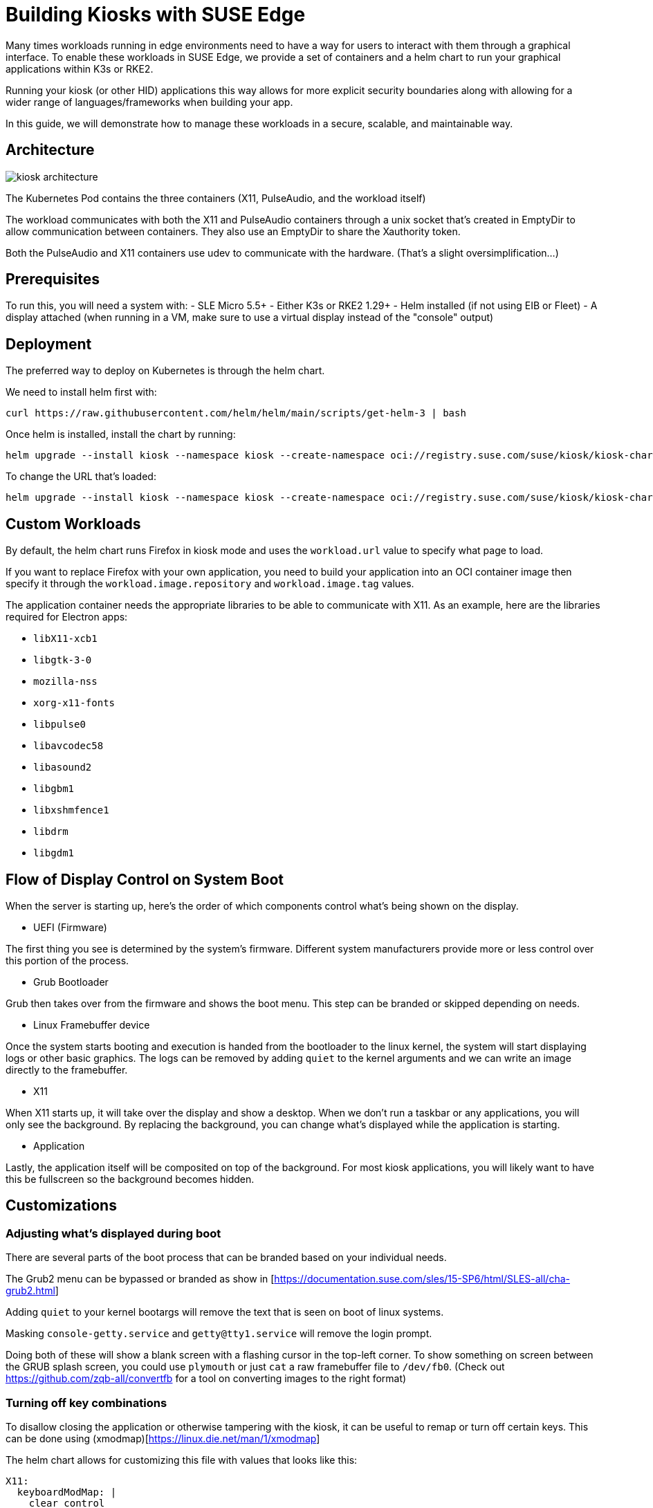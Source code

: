 [#component-kiosk]
= Building Kiosks with SUSE Edge
:experimental:

ifdef::env-github[]
:imagesdir: ../images/
:tip-caption: :bulb:
:note-caption: :information_source:
:important-caption: :heavy_exclamation_mark:
:caution-caption: :fire:
:warning-caption: :warning:
endif::[]


Many times workloads running in edge environments need to have a way for users to interact with them through a graphical interface. To enable these workloads in SUSE Edge, we provide a set of containers and a helm chart to run your graphical applications within K3s or RKE2. 

Running your kiosk (or other HID) applications this way allows for more explicit security boundaries along with allowing for a wider range of languages/frameworks when building your app.

In this guide, we will demonstrate how to manage these workloads in a secure, scalable, and maintainable way. 

== Architecture

image::kiosk-architecture.png[]

The Kubernetes Pod contains the three containers (X11, PulseAudio, and the workload itself)

The workload communicates with both the X11 and PulseAudio containers through a unix socket that's created in EmptyDir to allow communication between containers. They also use an EmptyDir to share the Xauthority token.

Both the PulseAudio and X11 containers use udev to communicate with the hardware. (That's a slight oversimplification...)

== Prerequisites

To run this, you will need a system with:
- SLE Micro 5.5+
- Either K3s or RKE2 1.29+
- Helm installed (if not using EIB or Fleet)
- A display attached (when running in a VM, make sure to use a virtual display instead of the "console" output)

== Deployment

The preferred way to deploy on Kubernetes is through the helm chart.

We need to install helm first with:
[,bash]
----
curl https://raw.githubusercontent.com/helm/helm/main/scripts/get-helm-3 | bash
----

Once helm is installed, install the chart by running:

[,bash] 
----
helm upgrade --install kiosk --namespace kiosk --create-namespace oci://registry.suse.com/suse/kiosk/kiosk-chart --version=1.0.0
----

To change the URL that's loaded:

[,bash] 
----
helm upgrade --install kiosk --namespace kiosk --create-namespace oci://registry.suse.com/suse/kiosk/kiosk-chart --version=1.0.0 --set workload.url=http://<svcname>.svc.<namespace>.cluster.local
----


== Custom Workloads

By default, the helm chart runs Firefox in kiosk mode and uses the `workload.url` value to specify what page to load. 

If you want to replace Firefox with your own application, you need to build your application into an OCI container image then specify it through the `workload.image.repository` and `workload.image.tag` values. 

The application container needs the appropriate libraries to be able to communicate with X11. As an example, here are the libraries required for Electron apps:

- `libX11-xcb1`
- `libgtk-3-0`
- `mozilla-nss`
- `xorg-x11-fonts`
- `libpulse0`
- `libavcodec58`
- `libasound2`
- `libgbm1`
- `libxshmfence1`
- `libdrm`
- `libgdm1`


== Flow of Display Control on System Boot

When the server is starting up, here's the order of which components control what's being shown on the display.

- UEFI (Firmware)

The first thing you see is determined by the system's firmware. Different system manufacturers provide more or less control over this portion of the process.

- Grub Bootloader

Grub then takes over from the firmware and shows the boot menu. This step can be branded or skipped depending on needs.

- Linux Framebuffer device

Once the system starts booting and execution is handed from the bootloader to the linux kernel, the system will start displaying logs or other basic graphics. The logs can be removed by adding `quiet` to the kernel arguments and we can write an image directly to the framebuffer.

- X11 

When X11 starts up, it will take over the display and show a desktop. When we don't run a taskbar or any applications, you will only see the background. By replacing the background, you can change what's displayed while the application is starting.

- Application

Lastly, the application itself will be composited on top of the background. For most kiosk applications, you will likely want to have this be fullscreen so the background becomes hidden.


== Customizations

=== Adjusting what's displayed during boot

There are several parts of the boot process that can be branded based on your individual needs.

The Grub2 menu can be bypassed or branded as show in [https://documentation.suse.com/sles/15-SP6/html/SLES-all/cha-grub2.html] 

Adding `quiet` to your kernel bootargs will remove the text that is seen on boot of linux systems.

Masking `console-getty.service` and `getty@tty1.service` will remove the login prompt. 

Doing both of these will show a blank screen with a flashing cursor in the top-left corner. To show something on screen between the GRUB splash screen, you could use `plymouth` or just `cat` a raw framebuffer file to `/dev/fb0`. (Check out https://github.com/zqb-all/convertfb for a tool on converting images to the right format)

=== Turning off key combinations

To disallow closing the application or otherwise tampering with the kiosk, it can be useful to remap or turn off certain keys. This can be done using (xmodmap)[https://linux.die.net/man/1/xmodmap]

The helm chart allows for customizing this file with values that looks like this: 

[,yaml]
```
X11:
  keyboardModMap: |
    clear control
    clear mod1
    clear mod2 
    clear mod3
    clear mod4
    clear mod5
    keycode  66 =
    keycode 108 =
    keycode 133 =
    keycode 134 =
    keycode 150 =
    keycode 204 =
    keycode 205 =
    keycode 206 =
    keycode 207 =
```

=== Accessing services from the GUI workload

Like any kubernetes workload, the kiosk workload can access resources that are available to the pod. This includes other services in the same kubernetes cluster through `<svc_name>.<ns>.<svc>.cluster.local` and can be controlled through the cluster's NetworkPolicies.

Note: If you need to access services on the node that are outside of the cluster (such as Cockpit for local administration), you need to either know your node's ip address or provide a loopback address that's not already assigned. For example, you could add the non-routable address of `172.16.0.1` to each of your nodes' `lo` device.

The helm chart allows for adding additional hostname resolution in case your workload needs to refer to static ip addresses:

[,yaml]
```
hostAliases:
- hostnames:
  - "cockpit.local"
  ip: "172.16.0.1"
```

=== Connecting to a service that uses self signed certs

If your UI needs to load from locations that are secured with self-signed certificates, this is complicated by Chromium (and related stacks such as Electron) using it's own trust store for certificates so you need to load a new one in separately.

To do this, you can build a generic secret with an nssdb files with a script that looks like this:

[,yaml]
```
#!/bin/bash
export NSSDB=/tmp/cert/nssdb


# Create new self-signed cert
openssl req -x509 -sha256 -days 36500 -keyout mycert.key -out mycert.crt -nodes -subj "/C=US/ST=CA/O=OC/OU=Org/CN=myhost.local" -addext "subjectAltName = DNS:myhost.local"

# Create P12 cert from self-signed
openssl pkcs12 -export -out mycert.p12 -inkey mycert.key -in mycert.crt -passout pass: -name mycert

# Create NSSDB files 
mkdir -p $NSSDB
certutil -d sql:$NSSDB -N --empty-password 

# Import P12 cert to NSSDB and add permissions
pk12util -d sql:$NSSDB -i mycert.p12 -W ""
certutil -d sql:$NSSDB -M -n "mycert" -t "TCu,,"

# Create secret from files on disk
kubectl create secret generic nssdb -n kiosk --from-file=$NSSDB
```

Then add the following to your helm values:

[,yaml]
```
workload: 
  nssdbSecretName: nssdb
```

=== Forcing a specific resolution

Most displays will negotiate the best resolution possible but sometimes you may want to force a specific resolution. To achieve this, you can overwrite the script that does the display setup with the xinitrcOverride helm value:

[,yaml]
```
X11:
  xinitrcOverride: |
    #!/bin/bash
    xset -dpms
    xset s off
    xset s noblank
    DISPLAY=:0

    # Don't edit this part
    [ ! -d "/home/user/xauthority" ] && mkdir -p "/home/user/xauthority"
    touch /home/user/xauthority/.xauth
    xauth -i -f /home/user/xauthority/.xauth generate $DISPLAY . trusted timeout 0
    chown -R user:users /home/user/xauthority

    # Get output name (assumes a single display)
    OUTPUT=`xrandr |grep "\ connected" | cut -d " " -f1`

    # Set resolution
    xrandr --output $OUTPUT --mode 1920x1080

    ( [ -f ~/.Xmodmap ] ) && xmodmap ~/.Xmodmap

    exec icewm-session-lite
```

=== Changing /dev/shm size

By default, the chart mounts in an in-memory tmpfs to be used by the application. The limit for this volume is set to 256Mi but can be adjusted with the following helm values:

[,yaml]
```
workload:
  shm:
    sizeLimit: <the limit you want>
```

If you don't want or need this volume for your application, you can disable it with:

[,yaml]
```
workload:
  shm:
    enabled: false
```


=== Running additional sidecars in the same pod

If you have additional workloads that need to get run as sidecars for your GUI application, you can do that by adding them to the `additionalContainers` section in the values file. If the container needs access to the display, you can achieve that with `accessDisplay: true`. 


An example of where this can be useful is when doing development work on a GUI application. It may be needed to run inside VMs that wouldn't have a display attached. We can get around this issue by adding a VNC server. (Please note that this is not recommended in production environments due to potential security issues)

To add a VNC server, install the helm chart with the following values included:

[,yaml]
```
additionalContainers:
- name: vnc
  image:
    repository: registry.opensuse.org/home/atgracey/wallboardos/15.6/vnc
    tag: "latest"
    pullPolicy: IfNotPresent
  ports:
    - name: vnc
      targetPort: 5900
      servicePort: 5900
  accessDisplay: true
```

Then, from the computer you want to connect from, run:

`kubectl port-forward 5900:5900 svc/svc-vnc -n kiosk`

You should now be able to connect your VNC client to localhost:5900

=== Installing with with Edge Image Builder 

To build a full stack kiosk installation image, you can use Edge Image Builder (EIB) with the following steps:

1. Setup a basic EIB project according to the documentation at [https://github.com/suse-edge/edge-image-builder/blob/main/docs/building-images.md]

2. Add the kubernetes version you want to run along with the helm chart to your eib config.yaml:

[,yaml]
```
kubernetes:
  version: {version-kubernetes-k3s}
  helm:
    charts:
      - name: metallb
        releaseName: metallb-deployment
        version: 1.0.1
        repositoryName: suse-kiosk
        valuesFile: kiosk-values.yaml
        targetNamespace: kiosk
        createNamespace: true
    repositories:
      - name: suse-kiosk
        url: oci://registry.suse.com/suse/kiosk
```

3. Add your values file at `kubernetes/helm/values/kiosk-values.yaml`

[,yaml]
```
workload:
  url: https://www.youtube.com/watch?v=Y5-dnGqbrDQ
```

1. Build the image with 

[,bash]
```
podman run --rm -it -v $PWD:/eib \
  registry.suse.com/edge/{version-edge-registry}/edge-image-builder:{version-eib} \
  build --definition-file config.yaml
```

You can then burn and boot the resulting image to install a single node k8s cluster running a kiosk workload.
 